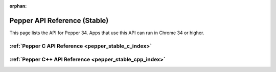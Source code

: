 .. _pepper_stable_index:

:orphan:

.. DO NOT EDIT! This document is auto-generated by doxygen/rst_index.py.

########################################
Pepper API Reference (Stable)
########################################

This page lists the API for Pepper 34. Apps that use this API can
run in Chrome 34 or higher.

:ref:`Pepper C API Reference <pepper_stable_c_index>`
===========================================================

:ref:`Pepper C++ API Reference <pepper_stable_cpp_index>`
===============================================================

